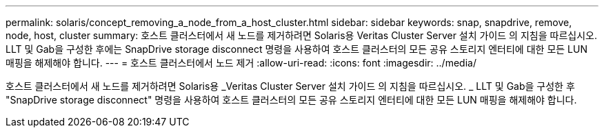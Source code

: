 ---
permalink: solaris/concept_removing_a_node_from_a_host_cluster.html 
sidebar: sidebar 
keywords: snap, snapdrive, remove, node, host, cluster 
summary: 호스트 클러스터에서 새 노드를 제거하려면 Solaris용 Veritas Cluster Server 설치 가이드 의 지침을 따르십시오. LLT 및 Gab을 구성한 후에는 SnapDrive storage disconnect 명령을 사용하여 호스트 클러스터의 모든 공유 스토리지 엔터티에 대한 모든 LUN 매핑을 해제해야 합니다. 
---
= 호스트 클러스터에서 노드 제거
:allow-uri-read: 
:icons: font
:imagesdir: ../media/


[role="lead"]
호스트 클러스터에서 새 노드를 제거하려면 Solaris용 _Veritas Cluster Server 설치 가이드 의 지침을 따르십시오. _ LLT 및 Gab을 구성한 후 "SnapDrive storage disconnect" 명령을 사용하여 호스트 클러스터의 모든 공유 스토리지 엔터티에 대한 모든 LUN 매핑을 해제해야 합니다.
